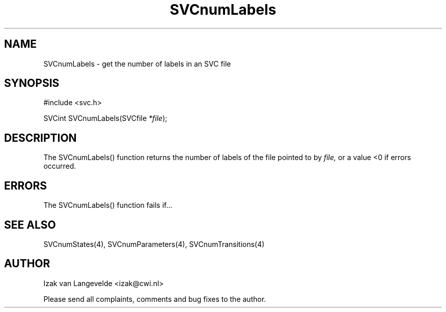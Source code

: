.\"  SVC -- the SVC (Systems Validation Centre) file format library
.\"
.\"  Copyright (C) 2000  Stichting Mathematisch Centrum, Amsterdam,
.\"                      The  Netherlands
.\"
.\"  This program is free software; you can redistribute it and/or
.\"  modify it under the terms of the GNU General Public License
.\"  as published by the Free Software Foundation; either version 2
.\"  of the License, or (at your option) any later version.
.\"
.\"  This program is distributed in the hope that it will be useful,
.\"  but WITHOUT ANY WARRANTY; without even the implied warranty of
.\"  MERCHANTABILITY or FITNESS FOR A PARTICULAR PURPOSE.  See the
.\"  GNU General Public License for more details.
.\"
.\"  You should have received a copy of the GNU General Public License
.\"  along with this program; if not, write to the Free Software
.\"  Foundation, Inc., 59 Temple Place - Suite 330, Boston, MA  02111-1307, USA.
.\"
.\" $Id: svcnumlabels.4,v 1.2 2001/01/04 15:26:34 izak Exp $
.TH SVCnumLabels 4 15/5/2000
.SH NAME
SVCnumLabels \- get the number of labels in an SVC file

.SH SYNOPSIS
#include <svc.h>

SVCint SVCnumLabels(SVCfile 
.I *file\c 
);

.SH DESCRIPTION

The SVCnumLabels() function returns the number of labels
of the file pointed to by 
.I file,
or a value <0 if errors occurred.

.SH ERRORS

The SVCnumLabels() function fails if...

.SH SEE ALSO

SVCnumStates(4), SVCnumParameters(4), SVCnumTransitions(4)

.SH AUTHOR
Izak van Langevelde <izak@cwi.nl>
.LP
Please send all complaints, comments and bug fixes to the author. 

